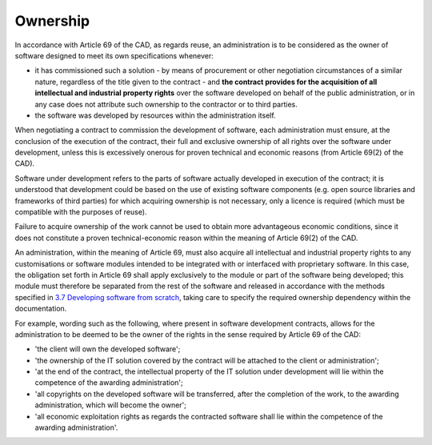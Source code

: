 Ownership
-----------------

In accordance with Article 69 of the CAD, as regards reuse, an
administration is to be considered as the owner of software designed to
meet its own specifications whenever:

-  it has commissioned such a solution - by means of procurement or
   other negotiation circumstances of a similar nature, regardless of
   the title given to the contract - and **the contract provides for the
   acquisition of all intellectual and industrial property rights** over
   the software developed on behalf of the public administration, or in
   any case does not attribute such ownership to the contractor or to
   third parties.

-  the software was developed by resources within the administration
   itself.

When negotiating a contract to commission the development of software,
each administration must ensure, at the conclusion of the execution of
the contract, their full and exclusive ownership of all rights over the
software under development, unless this is excessively onerous for
proven technical and economic reasons (from Article 69(2) of the CAD).

Software under development refers to the parts of software actually
developed in execution of the contract; it is understood that
development could be based on the use of existing software components
(e.g. open source libraries and frameworks of third parties) for which
acquiring ownership is not necessary, only a licence is required (which
must be compatible with the purposes of reuse).

Failure to acquire ownership of the work cannot be used to obtain more
advantageous economic conditions, since it does not constitute a proven
technical-economic reason within the meaning of Article 69(2) of the
CAD.

An administration, within the meaning of Article 69, must also acquire
all intellectual and industrial property rights to any customisations or
software modules intended to be integrated with or interfaced with
proprietary software. In this case, the obligation set forth in
Article 69 shall apply exclusively to the module or part of the software
being developed; this module must therefore be separated from the rest
of the software and released in accordance with the methods specified in
`3.7 Developing software from scratch <#_Toc535583358>`__, taking care
to specify the required ownership dependency within the documentation.

For example, wording such as the following, where present in software
development contracts, allows for the administration to be deemed to be
the owner of the rights in the sense required by Article 69 of the CAD:

-  'the client will own the developed software';

-  'the ownership of the IT solution covered by the contract will be
   attached to the client or administration';

-  'at the end of the contract, the intellectual property of the IT
   solution under development will lie within the competence of the
   awarding administration';

-  'all copyrights on the developed software will be transferred, after
   the completion of the work, to the awarding administration, which
   will become the owner';

-  'all economic exploitation rights as regards the contracted software
   shall lie within the competence of the awarding administration'.

